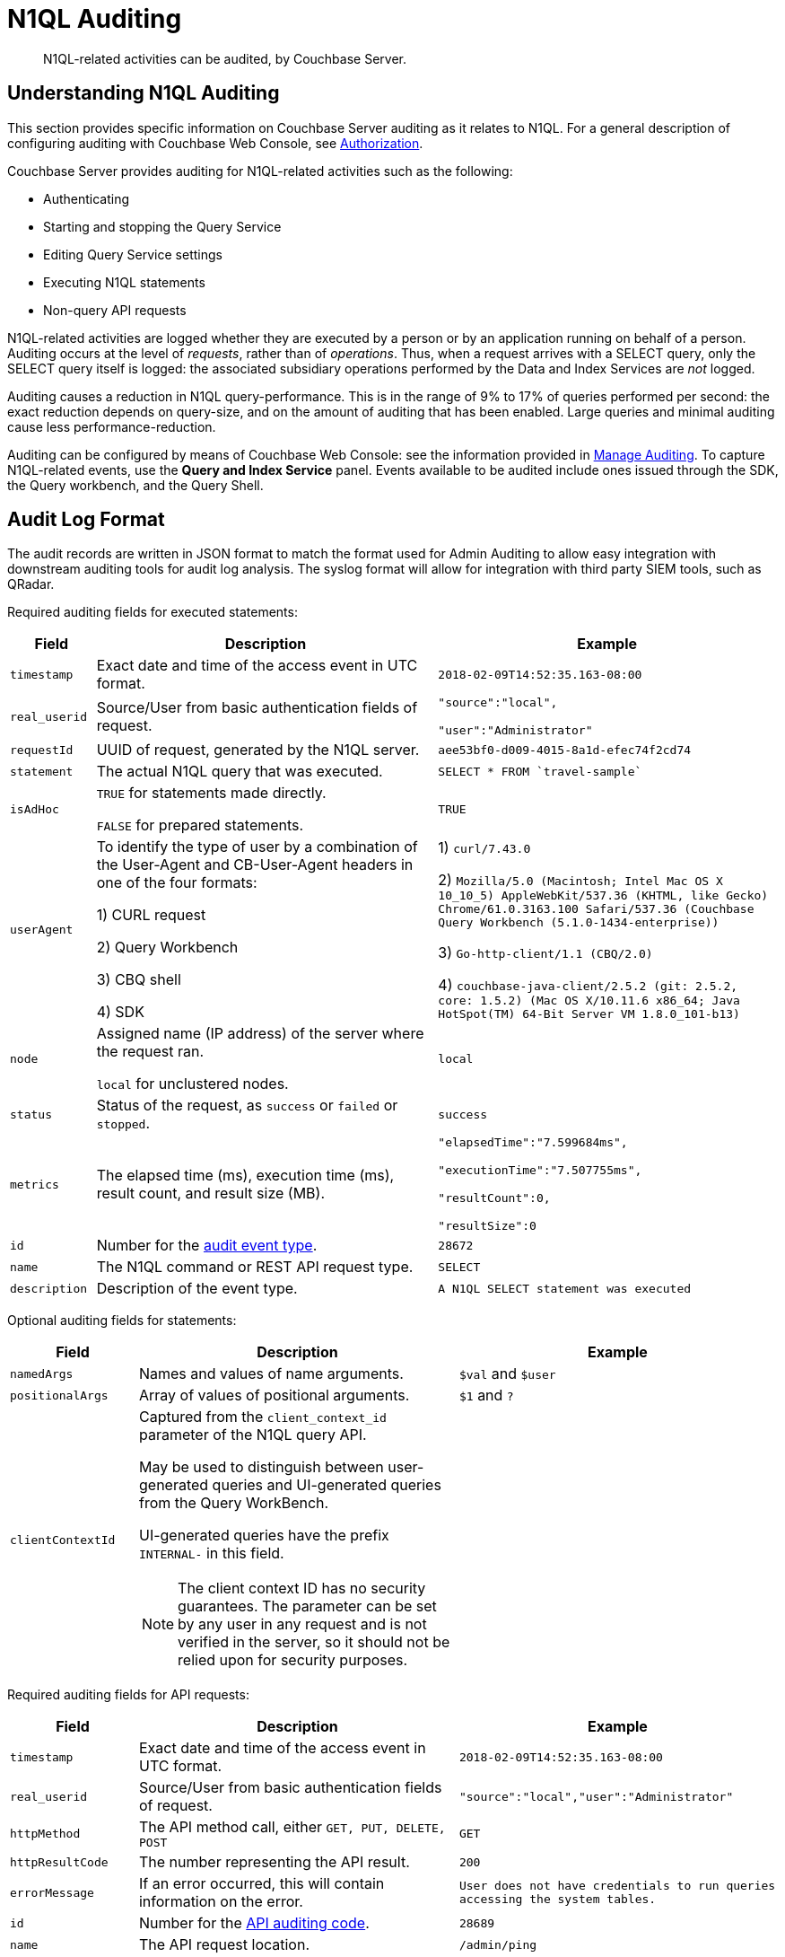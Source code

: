 = N1QL Auditing
:description: N1QL-related activities can be audited, by Couchbase Server.
:page-topic-type: reference

[abstract]
{description}

== Understanding N1QL Auditing

This section provides specific information on Couchbase Server auditing as it relates to N1QL.
For a general description of configuring auditing with Couchbase Web Console, see
xref:learn:security/authorization-overview.adoc[Authorization].

Couchbase Server provides auditing for N1QL-related activities such as the following:

* Authenticating
* Starting and stopping the Query Service
* Editing Query Service settings
* Executing N1QL statements
* Non-query API requests

N1QL-related activities are logged whether they are executed by a person or by an application running on behalf of a person.
Auditing occurs at the level of _requests_, rather than of _operations_.
Thus, when a request arrives with a SELECT query, only the SELECT query itself is logged: the associated subsidiary operations performed by the Data and Index Services are _not_ logged.

Auditing causes a reduction in N1QL query-performance.
This is in the range of 9% to 17% of queries performed per second: the exact reduction depends on query-size, and on the amount of auditing that has been enabled.
Large queries and minimal auditing cause less performance-reduction.

Auditing can be configured by means of Couchbase Web Console: see the information provided in xref:manage:manage-security/manage-auditing.adoc[Manage Auditing].
To capture N1QL-related events, use the *Query and Index Service* panel.
Events available to be audited include ones issued through the SDK, the Query workbench, and the Query Shell.

== Audit Log Format

The audit records are written in JSON format to match the format used for Admin Auditing to allow easy integration with downstream auditing tools for audit log analysis.
The syslog format will allow for integration with third party SIEM tools, such as QRadar.

Required auditing fields for executed statements:

[cols="1,4,4"]
|===
| Field | Description | Example

| `timestamp`
| Exact date and time of the access event in UTC format.
| `2018-02-09T14:52:35.163-08:00`

| `real_userid`
| Source/User from basic authentication fields of request.
| `"source":"local",`

`"user":"Administrator"`

| `requestId`
| UUID of request, generated by the N1QL server.
| `aee53bf0-d009-4015-8a1d-efec74f2cd74`

| `statement`
| The actual N1QL query that was executed.
| `pass:c[SELECT * FROM `travel-sample`]`

| `isAdHoc`
| `TRUE` for statements made directly.

`FALSE` for prepared statements.
| `TRUE`

| `userAgent`
| To identify the type of user by a combination of the User-Agent and CB-User-Agent headers in one of the four formats:

1) CURL request

2) Query Workbench

3) CBQ shell

4) SDK
| 1) `curl/7.43.0`

2) `Mozilla/5.0 (Macintosh; Intel Mac OS X 10_10_5) AppleWebKit/537.36 (KHTML, like Gecko) Chrome/61.0.3163.100 Safari/537.36 (Couchbase Query Workbench (5.1.0-1434-enterprise))`

3) `Go-http-client/1.1 (CBQ/2.0)`

4) `+couchbase-java-client/2.5.2 (git: 2.5.2, core: 1.5.2) (Mac OS X/10.11.6 x86_64; Java HotSpot(TM) 64-Bit Server VM 1.8.0_101-b13)+`

| `node`
| Assigned name (IP address) of the server where the request ran.

`local` for unclustered nodes.
| `local`

| `status`
| Status of the request, as `success` or `failed` or `stopped`.
| `success`

| `metrics`
| The elapsed time (ms), execution time (ms), result count, and result size (MB).
| `"elapsedTime":"7.599684ms",`

`"executionTime":"7.507755ms",`

`"resultCount":0,`

`"resultSize":0`

| `id`
| Number for the <<section_nyb_jsh_wcb,audit event type>>.
| `28672`

| `name`
| The N1QL command or REST API request type.
| `SELECT`

| `description`
| Description of the event type.
| `A N1QL SELECT statement was executed`
|===

Optional auditing fields for statements:

[cols="2,5,5"]
|===
| Field | Description | Example

| `namedArgs`
| Names and values of name arguments.
| `$val` and `$user`

| `positionalArgs`
| Array of values of positional arguments.
| `$1` and `?`

| `clientContextId`
a|
Captured from the `client_context_id` parameter of the N1QL query API.

May be used to distinguish between user-generated queries and UI-generated queries from the Query WorkBench.

UI-generated queries have the prefix `INTERNAL-` in this field.

NOTE: The client context ID has no security guarantees.
The parameter can be set by any user in any request and is not verified in the server, so it should not be relied upon for security purposes.
|
|===

Required auditing fields for API requests:

[cols="2,5,5"]
|===
| Field | Description | Example

| `timestamp`
| Exact date and time of the access event in UTC format.
| `2018-02-09T14:52:35.163-08:00`

| `real_userid`
| Source/User from basic authentication fields of request.
| `"source":"local","user":"Administrator"`

| `httpMethod`
| The API method call, either `GET, PUT, DELETE, POST`
| `GET`

| `httpResultCode`
| The number representing the API result.
| `200`

| `errorMessage`
| If an error occurred, this will contain information on the error.
| `User does not have credentials to run queries accessing the system tables.`

| `id`
| Number for the <<section_cmd_lyh_wcb,API auditing code>>.
| `28689`

| `name`
| The API request location.
| `/admin/ping`

| `description`
| Description of the event type.
| `An HTTP request was made to the API at /admin/ping.`
|===

== Examples

To reduce disk usage and improve performance, the log files are as compact as possible.

When viewed through Query Workbench, the logs are formatted and indented for easier reading.

*Example 1:* Execute `SELECT * FROM orders` via a CURL statement.

----
{"timestamp":"2018-02-09T14:52:35.163-08:00","real_userid":{"source":"local","user":"Administrator"},"requestId":"aee53bf0-d009-4015-8a1d-efec74f2cd74","statement":"SELECT * FROM orders","isAdHoc":true,"userAgent":"curl/7.43.0","node":"local_node","status":"success","metrics":{"elapsedTime":"7.599684ms","executionTime":"7.507755ms","resultCount":0,"resultSize":0},"id":28672,"name":"SELECT statement","description":"A N1QL SELECT statement was executed”}
----

To make the log entry easier-to-read:

. Copy the log entry to the clipboard
. Open Query Workbench
. Type `SELECT`
. Paste the query from the clipboard
. Click the *Execute* button

----
[
  {
    "$1": {
      "description": "A N1QL SELECT statement was executed",
      "id": 28672,
      "isAdHoc": true,
      "metrics": {
        "elapsedTime": "7.599684ms",
        "executionTime": "7.507755ms",
        "resultCount": 0,
        "resultSize": 0
      },
      "name": "SELECT statement",
      "node": "local_node",
      "real_userid": {
        "source": "local",
        "user": "Administrator"
      },
      "requestId": "aee53bf0-d009-4015-8a1d-efec74f2cd74",
      "statement": "SELECT * FROM orders",
      "status": "success",
      "timestamp": "2018-02-09T14:52:35.163-08:00",
      "userAgent": "curl/7.43.0"
    }
  }
]
----

*Example 2:* Execute `DELETE FROM orders WHERE priority = 6` via a CURL statement

----
{"timestamp":"2018-02-09T14:52:55.786-08:00","real_userid":{"source":"local","user":"Administrator"},"requestId":"ded68ae3-d964-4d87-b1c2-70cf72041c6b","statement":"DELETE FROM orders WHERE priority = 6","isAdHoc":true,"userAgent":"curl/7.43.0","node":"local_node","status":"success","metrics":{"elapsedTime":"8.884558ms","executionTime":"8.853976ms","resultCount":0,"resultSize":0},"id":28678,"name":"DELETE statement","description":"A N1QL DELETE statement was executed"}
----

----
[
  {
    "$1": {
      "description": "A N1QL DELETE statement was executed",
      "id": 28678,
      "isAdHoc": true,
      "metrics": {
        "elapsedTime": "8.884558ms",
        "executionTime": "8.853976ms",
        "resultCount": 0,
        "resultSize": 0
      },
      "name": "DELETE statement",
      "node": "local_node",
      "real_userid": {
        "source": "local",
        "user": "Administrator"
      },
      "requestId": "ded68ae3-d964-4d87-b1c2-70cf72041c6b",
      "statement": "DELETE FROM orders WHERE priority = 6",
      "status": "success",
      "timestamp": "2018-02-09T14:52:55.786-08:00",
      "userAgent": "curl/7.43.0"
    }
  }
]
----

*Example 3:* Make an HTTP `GET` method from an `/admin/ping` API request.

----
{"timestamp":"2018-02-09T14:53:10.856-08:00","real_userid":{"source":"internal","user":"unknown"},"httpMethod":"GET","httpResultCode":200,"errorMessage":"","id":28697,"name":"/admin/ping API request","description":"An HTTP request was made to the API at /admin/ping."}
----

----
[
  {
    "$1": {
      "description": "An HTTP request was made to the API at /admin/ping.",
      "errorMessage": "",
      "httpMethod": "GET",
      "httpResultCode": 200,
      "id": 28697,
      "name": "/admin/ping API request",
      "real_userid": {
        "source": "internal",
        "user": "unknown"
      },
      "timestamp": "2018-02-09T14:53:10.856-08:00"
    }
  }
]
----

== Audit Rotation

The auditing Rotation parameters can be only one of the following:

[cols="1,3"]
|===
| Audit Log Rotation Type | Examples

| Time-based (days)
| 7 (for weekly); 30 (for monthly).

| Size-based (MB)
| 10 (for 10 MB); 10000 (for 10 GB).
|===

== Audit Failure Semantics

When the audit target fails, the auditing system can be set to one of the following:

[cols="1,3"]
|===
| Failure Response Type | Description

| Ignore
| Continue the action without firing an audit record.

| Block
| Cancel the operation.

| Log Reuse
a|
This option is for out-of-space failures:

* *Time-Based*: Limit audit logs to the specified number of recent days.
* *Size-Based*: Limit audit log size to the specified number of megabytes.
|===

If an audit record attempt fails in the query engine, an error message will be printed to the `query.log` file.

== Audit Trail Protection

To prevent unauthorized modification of the audit service configuration, the auditing system restricts access to configuring only to Full and Local User Security Administrators.

Audit records are immutable since the auditing system prevents changes of audit event records once written.

Once archived, audit data is deleted from Couchbase, and the file space is recovered.

The xref:cli:cbcollect-info-tool.adoc[cbcollect_info] utility does not collect audit logs.

[#section_nyb_jsh_wcb]
== Audit Event Types

Below is the list of all events that are captured in the audit logs.

. System clock modifications as captured in the operating system audit log
. Disabling Auditing
. Enabling Auditing, with audit settings written
. Login, both Success and Failure
. Logout, both Success and Failure
. Data access operations
+
|===
| a. Query Service | Event ID

| `ALTER INDEX`
| 28683

| `BUILD INDEX`
| 28684

| `CREATE INDEX`
| 28681

| `CREATE PRIMARY INDEX`
| 28688

| `DELETE`
| 28678

| `DROP INDEX`
| 28682

| `EXPLAIN`
| 28673

| `GRANT`
| 28685

| `INFER`
| 28675

| `INSERT`
| 28676

| `MERGE`
| 28680

| `PREPARE`
| 28674

| `REVOKE`
| 28686

| `SELECT`
| 28672

| `UNRECOGNIZED`
| 28687

| `UPDATE`
| 28679

| `UPSERT`
| 28677
|===
+
|===
| b. API Request | Event ID

| `/admin/active_requests`
| 28692

| `/admin/clusters`
| 28701

| `/admin/completed_requests`
| 28702

| `/admin/config`
| 28698

| `/admin/indexes/active_requests`
| 28694

| `/admin/indexes/completed_requests`
| 28702

| `/admin/indexes/prepareds`
| 28693

| `/admin/ping`
| 28697

| `/admin/prepareds`
| 28691

| `/admin/settings`
| 28700

| `/admin/ssl_cert`
| 28699

| `/admin/stats`
| 28689

| `/admin/vitals`
| 28690
|===

. Audit-Archive
. System-Backup
. Data service
 .. Read
 .. Write
 .. DCP-Read
 .. DCP-Write
. FTS Service
 .. FTS-Read
. Analytics audit events
+
Items that will not be captured in the audit logs:

 ** API calls that are not statements
 ** API requests sent to URLs the query engine does not service
 ** API requests which are handled by the autonomic functionality of the HTTP server

[#section_cmd_lyh_wcb]
== API Auditing Codes

Audit records will be issued by the query engine for requests to its secondary APIs.
This does not include the main URL used for queries (/query/service) but does include all other URLs the query engine listens to.

There will be a separate audit record code for each registered URL.
The mapping from URLs to audit record codes is given below.
Some URLs require extra fields, as noted.

[cols="^1,4,5"]
|===
| Audit Code | API | Remarks

| 28689
| `/admin/stats`

`+/admin/stats/{stat}+`
| Field "stat": optional, string, for input parameter \{stat} if present.

| 28690
| `/admin/vitals`
|

| 28691
| `/admin/prepareds`

`+/admin/prepareds/{name}+`
| Field "name": optional, string, for input parameter \{name} if present.

Do not audit POST requests.

| 28692
| `/admin/active_requests`

`+/admin/active_requests/{request}+`
| Field "request": optional, string, for input parameter \{request} if present.

Do not audit POST requests.

| 28693
| `/admin/indexes/prepareds`
|

| 28694
| `/admin/indexes/active_requests`
|

| 28695
| `/admin/indexes/completed_requests`
|

| 28696
| `/debug/vars`
|

| 28697
| `/admin/ping`
|

| 28698
| `/admin/config`
|

| 28699
| `/admin/ssl_cert`
|

| 28700
| `/admin/settings`
|

| 28701
| `/admin/clusters`

`+/admin/clusters/{cluster}+`

`+/admin/clusters/{cluster}/nodes+`

`+/admin/clusters/{cluster}/nodes/{node}+`
| Field "cluster": optional, string, for input parameter \{cluster} if present.

Field "node": optional, string, for input parameter \{node} if present.

Field "body": PUT/POST only, JSON representation of cluster or node from request body.

| 28702
| `/admin/completed_requests`

`+/admin/completed_requests/{request}+`
| Field "request": optional, string, for input parameter \{request} if present.

Do not audit POST requests.
|===

